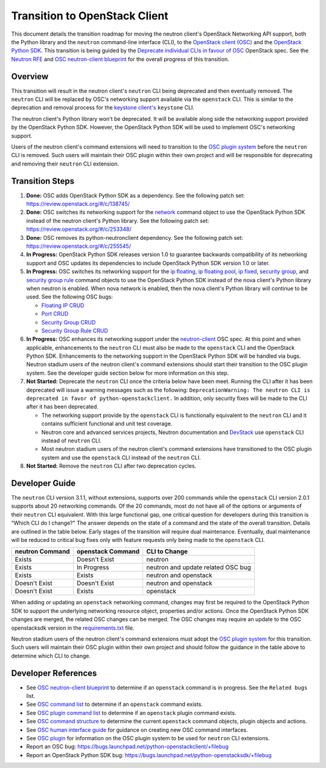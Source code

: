 ..
      Licensed under the Apache License, Version 2.0 (the "License"); you may
      not use this file except in compliance with the License. You may obtain
      a copy of the License at

          http://www.apache.org/licenses/LICENSE-2.0

      Unless required by applicable law or agreed to in writing, software
      distributed under the License is distributed on an "AS IS" BASIS, WITHOUT
      WARRANTIES OR CONDITIONS OF ANY KIND, either express or implied. See the
      License for the specific language governing permissions and limitations
      under the License.


      Convention for heading levels in Neutron devref:
      =======  Heading 0 (reserved for the title in a document)
      -------  Heading 1
      ~~~~~~~  Heading 2
      +++++++  Heading 3
      '''''''  Heading 4
      (Avoid deeper levels because they do not render well.)

Transition to OpenStack Client
==============================

This document details the transition roadmap for moving the neutron client's
OpenStack Networking API support, both the Python library and the ``neutron``
command-line interface (CLI), to the
`OpenStack client (OSC) <https://github.com/openstack/python-openstackclient>`_
and the `OpenStack Python SDK <https://github.com/openstack/python-openstacksdk>`_.
This transition is being guided by the
`Deprecate individual CLIs in favour of OSC <https://review.openstack.org/#/c/243348/>`_
OpenStack spec. See the `Neutron RFE <https://bugs.launchpad.net/neutron/+bug/1521291>`_ and
`OSC neutron-client blueprint <https://blueprints.launchpad.net/python-openstackclient/+spec/neutron-client>`_
for the overall progress of this transition.

Overview
--------

This transition will result in the neutron client's ``neutron`` CLI being
deprecated and then eventually removed. The ``neutron`` CLI will be replaced
by OSC's networking support available via the ``openstack`` CLI. This is
similar to the deprecation and removal process for the
`keystone client's <https://github.com/openstack/python-keystoneclient>`_
``keystone`` CLI.

The neutron client's Python library won't be deprecated. It will be available
along side the networking support provided by the OpenStack Python SDK. However,
the OpenStack Python SDK will be used to implement OSC's networking support.

Users of the neutron client's command extensions will need to transition to the
`OSC plugin system <http://docs.openstack.org/developer/python-openstackclient/plugins.html>`_
before the ``neutron`` CLI is removed. Such users will maintain their OSC plugin
within their own project and will be responsible for deprecating and removing
their ``neutron`` CLI extension.

Transition Steps
----------------

1. **Done:** OSC adds OpenStack Python SDK as a dependency. See the following
   patch set: https://review.openstack.org/#/c/138745/

2. **Done:** OSC switches its networking support for the
   `network <http://docs.openstack.org/developer/python-openstackclient/command-objects/network.html>`_
   command object to use the OpenStack Python SDK instead of the neutron
   client's Python library. See the following patch set:
   https://review.openstack.org/#/c/253348/

3. **Done:** OSC removes its python-neutronclient dependency.
   See the following patch set: https://review.openstack.org/#/c/255545/

4. **In Progress:** OpenStack Python SDK releases version 1.0 to guarantee
   backwards compatibility of its networking support and OSC updates
   its dependencies to include OpenStack Python SDK version 1.0 or later.

5. **In Progress:** OSC switches its networking support for the
   `ip floating <http://docs.openstack.org/developer/python-openstackclient/command-objects/ip-floating.html>`_,
   `ip floating pool <http://docs.openstack.org/developer/python-openstackclient/command-objects/ip-floating-pool.html>`_,
   `ip fixed <http://docs.openstack.org/developer/python-openstackclient/command-objects/ip-fixed.html>`_,
   `security group <http://docs.openstack.org/developer/python-openstackclient/command-objects/security-group.html>`_, and
   `security group rule <http://docs.openstack.org/developer/python-openstackclient/command-objects/security-group-rule.html>`_
   command objects to use the OpenStack Python SDK instead of the nova
   client's Python library when neutron is enabled. When nova network
   is enabled, then the nova client's Python library will continue to
   be used. See the following OSC bugs:

   * `Floating IP CRUD <https://bugs.launchpad.net/python-openstackclient/+bug/1519502>`_

   * `Port CRUD <https://bugs.launchpad.net/python-openstackclient/+bug/1519909>`_

   * `Security Group CRUD <https://bugs.launchpad.net/python-openstackclient/+bug/1519511>`_

   * `Security Group Rule CRUD <https://bugs.launchpad.net/python-openstackclient/+bug/1519512>`_

6. **In Progress:** OSC enhances its networking support under the
   `neutron-client <https://blueprints.launchpad.net/python-openstackclient/+spec/neutron-client>`_
   OSC spec. At this point and when applicable, enhancements to the ``neutron``
   CLI must also be made to the ``openstack`` CLI and the OpenStack Python SDK.
   Enhancements to the networking support in the OpenStack Python SDK will be
   handled via bugs. Neutron stadium users of the neutron client's command
   extensions should start their transition to the OSC plugin system.
   See the developer guide section below for more information on this step.

7. **Not Started:** Deprecate the ``neutron`` CLI once the criteria below have
   been meet. Running the CLI after it has been deprecated will issue a warning
   messages such as the following:
   ``DeprecationWarning: The neutron CLI is deprecated in favor of python-openstackclient.``
   In addition, only security fixes will be made to the CLI after it has been
   deprecated.

   * The networking support provide by the ``openstack`` CLI is functionally
     equivalent to the ``neutron`` CLI and it contains sufficient functional
     and unit test coverage.

   * Neutron core and advanced services projects, Neutron documentation and
     `DevStack <http://docs.openstack.org/developer/devstack/>`_ use ``openstack``
     CLI instead of ``neutron`` CLI.

   * Most neutron stadium users of the neutron client's command extensions have
     transitioned to the OSC plugin system and use the ``openstack`` CLI instead
     of the ``neutron`` CLI.

8. **Not Started:** Remove the ``neutron`` CLI after two deprecation cycles.

Developer Guide
---------------
The ``neutron`` CLI version 3.1.1, without extensions, supports over 200
commands while the ``openstack`` CLI version 2.0.1 supports about 20
networking commands. Of the 20 commands, most do not have all of the options
or arguments of their ``neutron`` CLI equivalent. With this large functional
gap, one critical question for developers during this transition is "Which
CLI do I change?" The answer depends on the state of a command and the
state of the overall transition. Details are outlined in the table
below. Early stages of the transition will require dual maintenance.
Eventually, dual maintenance will be reduced to critical bug fixes only
with feature requests only being made to the ``openstack`` CLI.

+----------------------+------------------------+----------------------------------------------+
| neutron Command      | openstack Command      | CLI to Change                                |
+======================+========================+==============================================+
| Exists               | Doesn't Exist          | neutron                                      |
+----------------------+------------------------+----------------------------------------------+
| Exists               | In Progress            | neutron and update related OSC bug           |
+----------------------+------------------------+----------------------------------------------+
| Exists               | Exists                 | neutron and openstack                        |
+----------------------+------------------------+----------------------------------------------+
| Doesn't Exist        | Doesn't Exist          | neutron and openstack                        |
+----------------------+------------------------+----------------------------------------------+
| Doesn't Exist        | Exists                 | openstack                                    |
+----------------------+------------------------+----------------------------------------------+

When adding or updating an ``openstack`` networking command, changes may
first be required to the OpenStack Python SDK to support the underlying
networking resource object, properties and/or actions. Once the OpenStack
Python SDK changes are merged, the related OSC changes can be merged.
The OSC changes may require an update to the OSC openstacksdk version in the
`requirements.txt <https://github.com/openstack/python-openstackclient/blob/master/requirements.txt>`_
file.

Neutron stadium users of the neutron client's command extensions must adopt the
`OSC plugin system <http://docs.openstack.org/developer/python-openstackclient/plugins.html>`_
for this transition. Such users will maintain their OSC plugin within their
own project and should follow the guidance in the table above to determine
which CLI to change.

Developer References
--------------------

* See `OSC neutron-client blueprint <https://blueprints.launchpad.net/python-openstackclient/+spec/neutron-client>`_
  to determine if an ``openstack`` command is in progress. See the ``Related bugs`` list.
* See `OSC command list <http://docs.openstack.org/developer/python-openstackclient/command-list.html>`_
  to determine if an ``openstack`` command exists.
* See `OSC plugin command list <http://docs.openstack.org/developer/python-openstackclient/plugin-commands.html>`_
  to determine if an ``openstack`` plugin command exists.
* See `OSC command structure <http://docs.openstack.org/developer/python-openstackclient/commands.html>`_
  to determine the current ``openstack`` command objects, plugin objects and actions.
* See `OSC human interface guide <http://docs.openstack.org/developer/python-openstackclient/humaninterfaceguide.html>`_
  for guidance on creating new OSC command interfaces.
* See `OSC plugin <http://docs.openstack.org/developer/python-openstackclient/plugins.html>`_
  for information on the OSC plugin system to be used for ``neutron`` CLI extensions.
* Report an OSC bug: https://bugs.launchpad.net/python-openstackclient/+filebug
* Report an OpenStack Python SDK bug: https://bugs.launchpad.net/python-openstacksdk/+filebug
